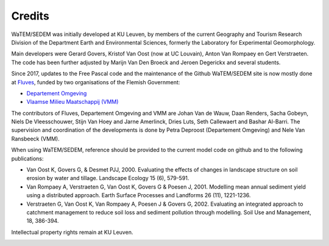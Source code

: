 =======
Credits
=======

WaTEM/SEDEM was initially developed at KU Leuven, by members of the current Geography
and Tourism Research Division of the Department Earth and Environmental Sciences,
formerly the Laboratory for Experimental Geomorphology.

Main developers were Gerard Govers, Kristof Van Oost (now at UC Louvain),
Anton Van Rompaey en Gert Verstraeten.
The code has been further adjusted by Marijn Van Den Broeck and Jeroen Degerickx
and several students.

Since 2017, updates to the Free Pascal code and the maintenance of
the Github WaTEM/SEDEM site is now mostly done at `Fluves <www.fluves.com>`_,
funded by two organisations of the
Flemish Government:

- `Departement Omgeving <https://omgeving.vlaanderen.be>`_
- `Vlaamse Milieu Maatschappij (VMM) <https://www.vmm.be/>`_

The contributors of Fluves, Departement Omgeving and VMM are Johan Van de Wauw, Daan Renders,
Sacha Gobeyn, Niels De Vleesschouwer, Stijn Van Hoey and Jarne Amerlinck, Dries Luts,
Seth Callewaert and Bashar Al-Barri. The supervision and coordination of the developments is done by
Petra Deproost (Departement Omgeving) and Nele Van Ransbeeck (VMM).

When using WaTEM/SEDEM, reference should be provided to the current model code on github
and to the following publications:

- Van Oost K, Govers G, & Desmet PJJ, 2000. Evaluating the effects of changes in
  landscape structure on soil erosion by water and tillage. Landscape Ecology 15 (6),
  579-591.
- Van Rompaey A, Verstraeten G, Van Oost K, Govers G & Poesen J, 2001. Modelling mean
  annual sediment yield using a distributed approach. Earth Surface Processes and
  Landforms 26 (11), 1221-1236.
- Verstraeten G, Van Oost K, Van Rompaey A, Poesen J & Govers G, 2002. Evaluating an
  integrated approach to catchment management to reduce soil loss and sediment pollution
  through modelling. Soil Use and Management, 18, 386-394.

Intellectual property rights remain at KU Leuven.

.. image:: _static/png/fluves_logo.png
    :width: 150

.. image:: _static/png/KULeuven_logo.png
    :width: 150

.. image:: _static/png/DepartementOmgeving_logo.png
    :width: 150

.. image:: _static/png/VMM_logo.png
    :width: 150
